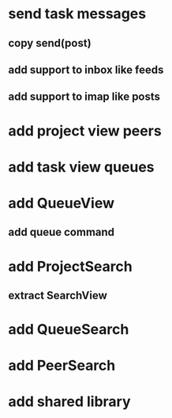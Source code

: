 * send task messages
** copy send(post)
** add support to inbox like feeds
** add support to imap like posts
* add project view peers
* add task view queues
* add QueueView
** add queue command
* add ProjectSearch
** extract SearchView
* add QueueSearch
* add PeerSearch
* add shared library
